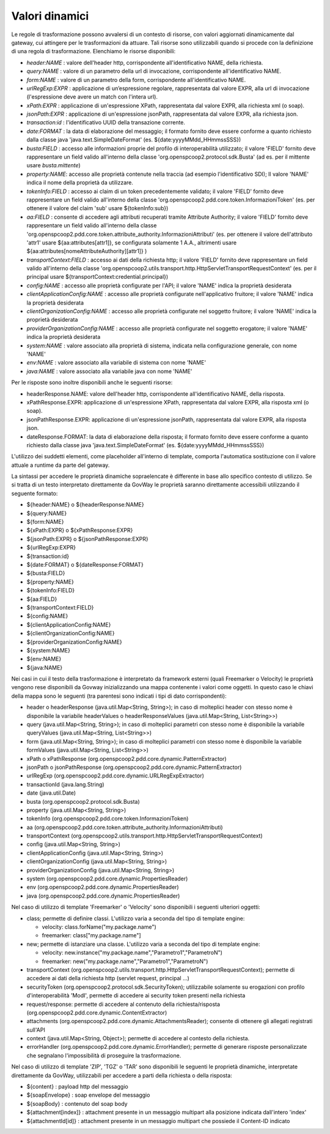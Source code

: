 .. _valoriDinamici:

Valori dinamici
***************

Le regole di trasformazione possono avvalersi di un contesto di risorse, con valori aggiornati dinamicamente dal gateway, cui attingere per le trasformazioni da attuare. Tali risorse sono utilizzabili quando si procede con la definizione di una regola di trasformazione. Elenchiamo le risorse disponibili:

-   *header:NAME* : valore dell'header http, corrispondente all'identificativo NAME, della richiesta.
-   *query:NAME* : valore di un parametro della url di invocazione, corrispondente all'identificativo NAME.
-   *form:NAME* : valore di un parametro della form, corrispondente all'identificativo NAME.
-   *urlRegExp:EXPR* : applicazione di un’espressione regolare, rappresentata dal valore EXPR, alla url di invocazione (l'espressione deve avere un match con l'intera url).
-   *xPath:EXPR* : applicazione di un'espressione XPath, rappresentata dal valore EXPR, alla richiesta xml (o soap).
-   *jsonPath:EXPR* : applicazione di un'espressione jsonPath, rappresentata dal valore EXPR, alla richiesta json.
-   *transaction:id* : l'identificativo UUID della transazione corrente.
-   *date:FORMAT* : la data di elaborazione del messaggio; il formato fornito deve essere conforme a quanto richiesto dalla classe java 'java.text.SimpleDateFormat' (es. ${date:yyyyMMdd_HHmmssSSS})
-   *busta:FIELD* : accesso alle informazioni proprie del profilo di interoperabilità utilizzato; il valore 'FIELD' fornito deve rappresentare un field valido all'interno della classe 'org.openspcoop2.protocol.sdk.Busta' (ad es. per il mittente usare *busta.mittente*)
-   *property:NAME*: accesso alle proprietà contenute nella traccia (ad esempio l'identificativo SDI); Il valore 'NAME' indica il nome della proprietà da utilizzare.
-   *tokenInfo:FIELD* : accesso ai claim di un token precedentemente validato; il valore 'FIELD' fornito deve rappresentare un field valido all'interno della classe 'org.openspcoop2.pdd.core.token.InformazioniToken' (es. per ottenere il valore del claim 'sub' usare ${tokenInfo:sub})
-   *aa:FIELD* : consente di accedere agli attributi recuperati tramite Attribute Authority; il valore 'FIELD' fornito deve rappresentare un field valido all'interno della classe 'org.openspcoop2.pdd.core.token.attribute_authority.InformazioniAttributi' (es. per ottenere il valore dell'attributo 'attr1' usare ${aa:attributes[attr1]}, se configurata solamente 1 A.A., altrimenti usare ${aa:attributes[nomeAttributeAuthority][attr1]} )
-   *transportContext:FIELD* : accesso ai dati della richiesta http; il valore 'FIELD' fornito deve rappresentare un field valido all'interno della classe 'org.openspcoop2.utils.transport.http.HttpServletTransportRequestContext' (es. per il principal usare ${transportContext:credential.principal})
-   *config:NAME* : accesso alle proprietà configurate per l'API; il valore 'NAME' indica la proprietà desiderata
-   *clientApplicationConfig:NAME* : accesso alle proprietà configurate nell'applicativo fruitore; il valore 'NAME' indica la proprietà desiderata
-   *clientOrganizationConfig:NAME* : accesso alle proprietà configurate nel soggetto fruitore; il valore 'NAME' indica la proprietà desiderata
-   *providerOrganizationConfig:NAME* : accesso alle proprietà configurate nel soggetto erogatore; il valore 'NAME' indica la proprietà desiderata
-   *system:NAME* : valore associato alla proprietà di sistema, indicata nella configurazione generale, con nome 'NAME'
-   *env:NAME* : valore associato alla variabile di sistema con nome 'NAME'
-   *java:NAME* : valore associato alla variabile java con nome 'NAME'

Per le risposte sono inoltre disponibili anche le seguenti risorse:

-   headerResponse.NAME: valore dell'header http, corrispondente all'identificativo NAME, della risposta.
-   xPathResponse.EXPR: applicazione di un'espressione XPath, rappresentata dal valore EXPR, alla risposta xml (o soap).
-   jsonPathResponse.EXPR: applicazione di un'espressione jsonPath, rappresentata dal valore EXPR, alla risposta json.
-   dateResponse.FORMAT: la data di elaborazione della risposta; il formato fornito deve essere conforme a quanto richiesto dalla classe java 'java.text.SimpleDateFormat' (es. ${date:yyyyMMdd_HHmmssSSS})

L'utilizzo dei suddetti elementi, come placeholder all'interno di template, comporta l'automatica sostituzione con il valore attuale a runtime da parte del gateway.

La sintassi per accedere le proprietà dinamiche sopraelencate è differente in base allo specifico contesto di utilizzo. Se si tratta di un testo interpretato direttamente da GovWay le proprietà saranno direttamente accessibili utilizzando il seguente formato:

- ${header:NAME} o ${headerResponse:NAME}
- ${query:NAME}
- ${form:NAME}
- ${xPath:EXPR} o ${xPathResponse:EXPR}
- ${jsonPath:EXPR} o ${jsonPathResponse:EXPR}
- ${urlRegExp:EXPR}
- ${transaction:id}
- ${date:FORMAT} o ${dateResponse:FORMAT}
- ${busta:FIELD}
- ${property:NAME}
- ${tokenInfo:FIELD}
- ${aa:FIELD}
- ${transportContext:FIELD}
- ${config:NAME}
- ${clientApplicationConfig:NAME}
- ${clientOrganizationConfig:NAME}
- ${providerOrganizationConfig:NAME}
- ${system:NAME}
- ${env:NAME}
- ${java:NAME}

Nei casi in cui il testo della trasformazione è interpretato da framework esterni (quali Freemarker o Velocity) le proprietà vengono rese disponibili da Govway inizializzando una mappa contenente i valori come oggetti. In questo caso le chiavi della mappa sono le seguenti (tra parentesi sono indicati i tipi di dato corrispondenti):

- header o headerResponse (java.util.Map<String, String>); in caso di molteplici header con stesso nome è disponibile la variabile headerValues o headerResponseValues (java.util.Map<String, List<String>>)
- query (java.util.Map<String, String>); in caso di molteplici parametri con stesso nome è disponibile la variabile queryValues (java.util.Map<String, List<String>>)
- form (java.util.Map<String, String>); in caso di molteplici parametri con stesso nome è disponibile la variabile formValues (java.util.Map<String, List<String>>)
- xPath o xPathResponse (org.openspcoop2.pdd.core.dynamic.PatternExtractor)
- jsonPath o jsonPathResponse (org.openspcoop2.pdd.core.dynamic.PatternExtractor)
- urlRegExp (org.openspcoop2.pdd.core.dynamic.URLRegExpExtractor)
- transactionId (java.lang.String)
- date (java.util.Date)
- busta (org.openspcoop2.protocol.sdk.Busta)
- property (java.util.Map<String, String>)
- tokenInfo (org.openspcoop2.pdd.core.token.InformazioniToken)
- aa (org.openspcoop2.pdd.core.token.attribute_authority.InformazioniAttributi)
- transportContext (org.openspcoop2.utils.transport.http.HttpServletTransportRequestContext)
- config (java.util.Map<String, String>)
- clientApplicationConfig (java.util.Map<String, String>)
- clientOrganizationConfig (java.util.Map<String, String>)
- providerOrganizationConfig (java.util.Map<String, String>)
- system (org.openspcoop2.pdd.core.dynamic.PropertiesReader)
- env (org.openspcoop2.pdd.core.dynamic.PropertiesReader)
- java (org.openspcoop2.pdd.core.dynamic.PropertiesReader)

Nel caso di utilizzo di template 'Freemarker' o 'Velocity' sono disponibili i seguenti ulteriori oggetti:
 
- class; permette di definire classi. L'utilizzo varia a seconda del tipo di template engine:

  - velocity: class.forName("my.package.name")
  - freemarker: class["my.package.name"] 

- new; permette di istanziare una classe. L'utilizzo varia a seconda del tipo di template engine:

  - velocity: new.instance("my.package.name","Parametro1","ParametroN") 
  - freemarker: new("my.package.name","Parametro1","ParametroN")

- transportContext (org.openspcoop2.utils.transport.http.HttpServletTransportRequestContext); permette di accedere ai dati della richiesta http (servlet request, principal ...)
- securityToken (org.openspcoop2.protocol.sdk.SecurityToken); utilizzabile solamente su erogazioni con profilo d'interoperabilità 'ModI', permette di accedere ai security token presenti nella richiesta
- request/response: permette di accedere al contenuto della richiesta/risposta (org.openspcoop2.pdd.core.dynamic.ContentExtractor)
- attachments (org.openspcoop2.pdd.core.dynamic.AttachmentsReader); consente di ottenere gli allegati registrati sull'API
- context (java.util.Map<String, Object>); permette di accedere al contesto della richiesta.
- errorHandler (org.openspcoop2.pdd.core.dynamic.ErrorHandler); permette di generare risposte personalizzate che segnalano l'impossibilità di proseguire la trasformazione.

Nel caso di utilizzo di template 'ZIP', 'TGZ' o 'TAR' sono disponibili le seguenti le proprietà dinamiche, interpretate direttamente da GovWay, utilizzabili per accedere a parti della richiesta o della risposta:

- ${content} : payload http del messaggio
- ${soapEnvelope} : soap envelope del messaggio
- ${soapBody} : contenuto del soap body
- ${attachment[index]} : attachment presente in un messaggio multipart alla posizione indicata dall'intero 'index'
- ${attachmentId[id]} : attachment presente in un messaggio multipart che possiede il Content-ID indicato












